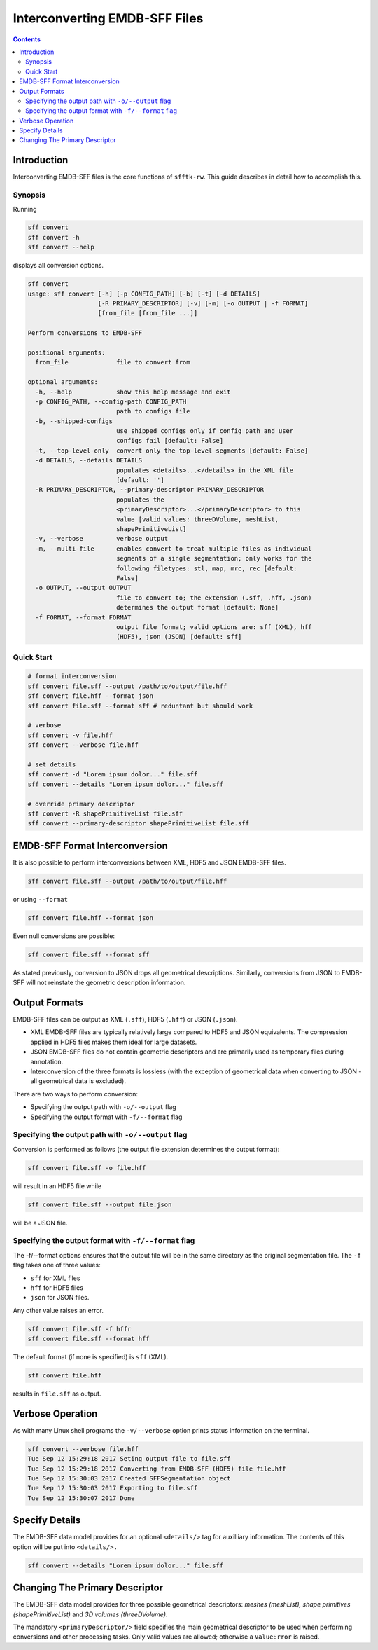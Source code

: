 ==================================
Interconverting EMDB-SFF Files
==================================

.. contents::

--------------
Introduction
--------------

Interconverting EMDB-SFF files is the core functions of ``sfftk-rw``. This guide describes in detail how to accomplish this.

Synopsis
=========

Running

.. code-block:: bash

    sff convert
    sff convert -h
    sff convert --help

displays all conversion options.

.. code-block:: bash

    sff convert
    usage: sff convert [-h] [-p CONFIG_PATH] [-b] [-t] [-d DETAILS]
                       [-R PRIMARY_DESCRIPTOR] [-v] [-m] [-o OUTPUT | -f FORMAT]
                       [from_file [from_file ...]]

    Perform conversions to EMDB-SFF

    positional arguments:
      from_file             file to convert from

    optional arguments:
      -h, --help            show this help message and exit
      -p CONFIG_PATH, --config-path CONFIG_PATH
                            path to configs file
      -b, --shipped-configs
                            use shipped configs only if config path and user
                            configs fail [default: False]
      -t, --top-level-only  convert only the top-level segments [default: False]
      -d DETAILS, --details DETAILS
                            populates <details>...</details> in the XML file
                            [default: '']
      -R PRIMARY_DESCRIPTOR, --primary-descriptor PRIMARY_DESCRIPTOR
                            populates the
                            <primaryDescriptor>...</primaryDescriptor> to this
                            value [valid values: threeDVolume, meshList,
                            shapePrimitiveList]
      -v, --verbose         verbose output
      -m, --multi-file      enables convert to treat multiple files as individual
                            segments of a single segmentation; only works for the
                            following filetypes: stl, map, mrc, rec [default:
                            False]
      -o OUTPUT, --output OUTPUT
                            file to convert to; the extension (.sff, .hff, .json)
                            determines the output format [default: None]
      -f FORMAT, --format FORMAT
                            output file format; valid options are: sff (XML), hff
                            (HDF5), json (JSON) [default: sff]

Quick Start
============

.. code-block:: bash

    # format interconversion
    sff convert file.sff --output /path/to/output/file.hff
    sff convert file.hff --format json
    sff convert file.sff --format sff # reduntant but should work

    # verbose
    sff convert -v file.hff
    sff convert --verbose file.hff

    # set details
    sff convert -d "Lorem ipsum dolor..." file.sff
    sff convert --details "Lorem ipsum dolor..." file.sff

    # override primary descriptor
    sff convert -R shapePrimitiveList file.sff
    sff convert --primary-descriptor shapePrimitiveList file.sff


.. _output_formats:


----------------------------------
EMDB-SFF Format Interconversion
----------------------------------

It is also possible to perform interconversions between XML, HDF5 and JSON
EMDB-SFF files.

.. code-block:: bash

    sff convert file.sff --output /path/to/output/file.hff

or using ``--format``

.. code-block:: bash

    sff convert file.hff --format json

Even null conversions are possible:

.. code-block:: bash

    sff convert file.sff --format sff

As stated previously, conversion to JSON drops all geometrical descriptions.
Similarly, conversions from JSON to EMDB-SFF will not reinstate the geometric
description information.

---------------
Output Formats
---------------

EMDB-SFF files can be output as XML (``.sff``), HDF5 (``.hff``) or JSON
(``.json``).

- XML EMDB-SFF files are typically relatively large compared to HDF5 and
  JSON equivalents. The compression applied in HDF5 files makes them ideal
  for large datasets.

- JSON EMDB-SFF files do not contain geometric descriptors and are primarily
  used as temporary files during annotation.

- Interconversion of the three formats is lossless (with the exception of
  geometrical data when converting to JSON - all geometrical data is excluded).

There are two ways to perform conversion:

-  Specifying the output path with ``-o/--output`` flag

-  Specifying the output format with ``-f/--format`` flag


Specifying the output path with ``-o/--output`` flag
========================================================

Conversion is performed as follows (the output file extension determines the output format):

.. code-block:: bash

    sff convert file.sff -o file.hff

will result in an HDF5 file while

.. code-block:: bash

    sff convert file.sff --output file.json

will be a JSON file.

Specifying the output format with ``-f/--format`` flag
========================================================

The -f/--format options ensures that the output file will be in the same 
directory as the original segmentation file. The ``-f`` flag takes one of three
values:

-  ``sff`` for XML files

-  ``hff`` for HDF5 files

-  ``json`` for JSON files.

Any other value raises an error.

.. code-block:: bash

    sff convert file.sff -f hffr
    sff convert file.sff --format hff

The default format (if none is specified) is ``sff`` (XML).

.. code-block:: bash

    sff convert file.hff

results in ``file.sff`` as output.


----------------------------------
Verbose Operation
----------------------------------

As with many Linux shell programs the ``-v/--verbose`` option prints status 
information on the terminal.

.. code-block:: bash

    sff convert --verbose file.hff
    Tue Sep 12 15:29:18 2017 Seting output file to file.sff
    Tue Sep 12 15:29:18 2017 Converting from EMDB-SFF (HDF5) file file.hff
    Tue Sep 12 15:30:03 2017 Created SFFSegmentation object
    Tue Sep 12 15:30:03 2017 Exporting to file.sff
    Tue Sep 12 15:30:07 2017 Done

----------------------------------
Specify Details
----------------------------------

The EMDB-SFF data model provides for an optional ``<details/>`` tag for 
auxilliary information. The contents of this option will be put into 
``<details/>.``

.. code-block:: bash

    sff convert --details "Lorem ipsum dolor..." file.sff

.. todo::

    Allow a user to pass a **file** whose contents will be inserted into ``<details/>``.

----------------------------------
Changing The Primary Descriptor
----------------------------------

The EMDB-SFF data model provides for three possible geometrical descriptors: 
`meshes (meshList), shape primitives (shapePrimitiveList)` and 
`3D volumes (threeDVolume)`.
 
The mandatory ``<primaryDescriptor/>`` field specifies the main geometrical
descriptor to be used when performing conversions and other processing tasks. 
Only valid values are allowed; otherwise a ``ValueError`` is raised.

